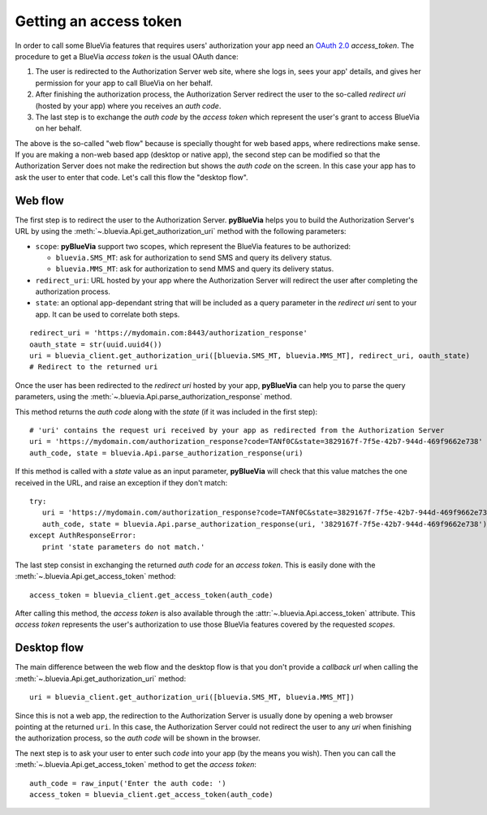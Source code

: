 .. rst-class:: emphasize-children
.. _getting-access-token:

Getting an access token
=======================

In order to call some BlueVia features that requires users' authorization your app need
an `OAuth 2.0`_ *access_token*. The procedure to get a BlueVia *access token* is the usual
OAuth dance:

1. The user is redirected to the Authorization Server web site, where she logs in, sees your
   app' details, and gives her permission for your app to call BlueVia on her behalf.
2. After finishing the authorization process, the Authorization Server redirect the user to
   the so-called *redirect uri* (hosted by your app) where you receives an *auth code*.
3. The last step is to exchange the *auth code* by the *access token* which represent the
   user's grant to access BlueVia on her behalf.

The above is the so-called "web flow" because is specially thought for web based apps, where
redirections make sense. If you are making a non-web based app (desktop or native app), the
second step can be modified so that the Authorization Server does not make the redirection
but shows the *auth code* on the screen. In this case your app has to ask the user to enter
that code. Let's call this flow the "desktop flow".

.. _`OAuth 2.0`: http://tools.ietf.org/html/rfc6749


Web flow
--------

The first step is to redirect the user to the Authorization Server. **pyBlueVia** helps you
to build the Authorization Server's URL by using the :meth:`~.bluevia.Api.get_authorization_uri`
method with the following parameters:

* ``scope``: **pyBlueVia** support two scopes, which represent the BlueVia features to be authorized:

  - ``bluevia.SMS_MT``: ask for authorization to send SMS and query its delivery status.
  - ``bluevia.MMS_MT``: ask for authorization to send MMS and query its delivery status.

* ``redirect_uri``: URL hosted by your app where the Authorization Server will redirect the
  user after completing the authorization process.
* ``state``: an optional app-dependant string that will be included as a query parameter in
  the *redirect uri* sent to your app. It can be used to correlate both steps.

::

   redirect_uri = 'https://mydomain.com:8443/authorization_response'
   oauth_state = str(uuid.uuid4())
   uri = bluevia_client.get_authorization_uri([bluevia.SMS_MT, bluevia.MMS_MT], redirect_uri, oauth_state)
   # Redirect to the returned uri


Once the user has been redirected to the *redirect uri* hosted by your app, **pyBlueVia** can
help you to parse the query parameters, using the :meth:`~.bluevia.Api.parse_authorization_response`
method.

This method returns the *auth code* along with the *state* (if it was included in the first step)::

   # 'uri' contains the request uri received by your app as redirected from the Authorization Server
   uri = 'https://mydomain.com/authorization_response?code=TANf0C&state=3829167f-7f5e-42b7-944d-469f9662e738'
   auth_code, state = bluevia.Api.parse_authorization_response(uri)

If this method is called with a *state* value as an input parameter, **pyBlueVia** will check that
this value matches the one received in the URL, and raise an exception if they don't match::

   try:
      uri = 'https://mydomain.com/authorization_response?code=TANf0C&state=3829167f-7f5e-42b7-944d-469f9662e738'
      auth_code, state = bluevia.Api.parse_authorization_response(uri, '3829167f-7f5e-42b7-944d-469f9662e738')
   except AuthResponseError:
      print 'state parameters do not match.'


The last step consist in exchanging the returned *auth code* for an *access token*. This is
easily done with the :meth:`~.bluevia.Api.get_access_token` method::

   access_token = bluevia_client.get_access_token(auth_code)

After calling this method, the *access token* is also available through the
:attr:`~.bluevia.Api.access_token` attribute. This *access token* represents the user's
authorization to use those BlueVia features covered by the requested *scopes*.

.. seealso:: A full example of how to `get an access token using the web flow 
   <https://github.com/JoseAntonioRodriguez/pyBlueVia/blob/master/examples/getting_access_token_web.py>`_.


Desktop flow
------------

The main difference between the web flow and the desktop flow is that you don't provide a
*callback url* when calling the :meth:`~.bluevia.Api.get_authorization_uri` method:: 

   uri = bluevia_client.get_authorization_uri([bluevia.SMS_MT, bluevia.MMS_MT])

Since this is not a web app, the redirection to the Authorization Server is usually done
by opening a web browser pointing at the returned ``uri``. In this case, the Authorization
Server could not redirect the user to any *uri* when finishing the authorization process,
so the *auth code* will be shown in the browser.

The next step is to ask your user to enter such *code* into your app (by the means you wish).
Then you can call the :meth:`~.bluevia.Api.get_access_token` method to get the *access token*::

   auth_code = raw_input('Enter the auth code: ')
   access_token = bluevia_client.get_access_token(auth_code)

.. seealso:: A full example of how to `get an access token using the desktop flow 
   <https://github.com/JoseAntonioRodriguez/pyBlueVia/blob/master/examples/getting_access_token_desktop.py>`_.

